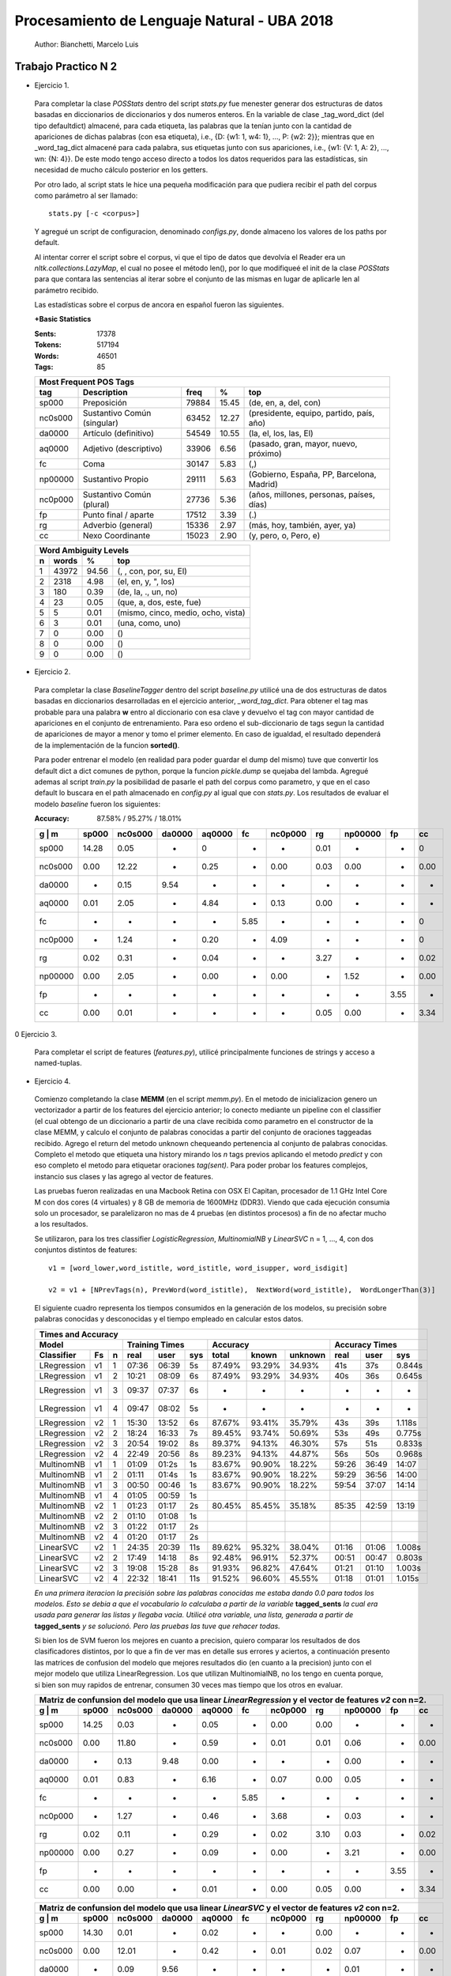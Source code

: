 Procesamiento de Lenguaje Natural - UBA 2018
============================================
 
 Author: Bianchetti, Marcelo Luis
 
Trabajo Practico N 2
--------------------
 
- Ejercicio 1.
 
 Para completar la clase *POSStats* dentro del script *stats.py* fue menester generar dos estructuras de datos basadas en diccionarios de diccionarios y dos numeros enteros. En la variable de clase _tag_word_dict (del tipo defaultdict) almacené, para cada etiqueta, las palabras que la tenían junto con la cantidad de apariciones de dichas palabras (con esa etiqueta), i.e., {D: {w1: 1, w4: 1}, ..., P: {w2: 2}}; mientras que en _word_tag_dict almacené para cada palabra, sus etiquetas junto con sus apariciones, i.e., {w1: {V: 1, A: 2}, ..., wn: {N: 4}}. De este modo tengo acceso directo a todos los datos requeridos para las estadísticas, sin necesidad de mucho cálculo posterior en los getters.

 Por otro lado, al script stats le hice una pequeña modificación para que pudiera recibir el path del corpus como parámetro al ser llamado:: 
 
  stats.py [-c <corpus>]

 Y agregué un script de configuracion, denominado *configs.py*, donde almaceno los valores de los paths por default.
 
 Al intentar correr el script sobre el corpus, vi que el tipo de datos que devolvía el Reader era un *nltk.collections.LazyMap*, el cual no posee el método len(), por lo que modifiqueé el init de la clase *POSStats* para que contara las sentencias al iterar sobre el conjunto de las mismas en lugar de aplicarle len al parámetro recibido.

 Las estadísticas sobre el corpus de ancora en español fueron las siguientes.

 **+Basic Statistics**

 :Sents: 17378
 :Tokens: 517194
 :Words: 46501
 :Tags: 85
 
 =======  =========================== ===== ===== ============================
 Most Frequent POS Tags
 -----------------------------------------------------------------------------
   tag    Description                 freq   %	   top
 =======  =========================== ===== ===== ============================
 sp000    Preposición                 79884 15.45	(de, en, a, del, con)
 nc0s000  Sustantivo Común (singular) 63452 12.27	(presidente, equipo, partido, país, año)
 da0000	  Artículo (definitivo)       54549 10.55	(la, el, los, las, El)
 aq0000   Adjetivo (descriptivo)      33906 6.56	(pasado, gran, mayor, nuevo, próximo)
 fc       Coma                        30147 5.83	(,)
 np00000  Sustantivo Propio           29111 5.63	(Gobierno, España, PP, Barcelona, Madrid)
 nc0p000  Sustantivo Común (plural)   27736 5.36	(años, millones, personas, países, días)
 fp       Punto final / aparte        17512 3.39	(.)
 rg       Adverbio (general)          15336 2.97	(más, hoy, también, ayer, ya)
 cc       Nexo Coordinante            15023 2.90	(y, pero, o, Pero, e)
 =======  =========================== ===== ===== ============================           

 =  ===== ===== ======================
 Word Ambiguity Levels
 -------------------------------------
 n  words   %	    top
 =  ===== ===== ======================
 1  43972 94.56	(, , con, por, su, El)
 2  2318  4.98	(el, en, y, ", los)
 3  180   0.39	(de, la, ., un, no)
 4  23    0.05	(que, a, dos, este, fue)
 5  5     0.01	(mismo, cinco, medio, ocho, vista)
 6  3     0.01	(una, como, uno)
 7  0     0.00	()
 8  0     0.00	()
 9  0     0.00	()
 =  ===== ===== ======================



- Ejercicio 2.
 
 Para completar la clase *BaselineTagger* dentro del script *baseline.py* utilicé una de dos estructuras de datos basadas en diccionarios desarrolladas en el ejercicio anterior, *_word_tag_dict*. Para obtener el tag mas probable para una palabra **w** entro al diccionario con esa clave y devuelvo el tag con mayor cantidad de apariciones en el conjunto de entrenamiento. Para eso ordeno el sub-diccionario de tags segun la cantidad de apariciones de mayor a menor y tomo el primer elemento. En caso de igualdad, el resultado dependerá de la implementación de la funcion **sorted()**. 

 Para poder entrenar el modelo (en realidad para poder guardar el dump del mismo) tuve que convertir los default dict a dict comunes de python, porque la funcion *pickle.dump* se quejaba del lambda. Agregué ademas al script *train.py* la posibilidad de pasarle el path del corpus como parametro, y que en el caso default lo buscara en el path almacenado en *config.py* al igual que con *stats.py*.
 Los resultados de evaluar el modelo *baseline* fueron los siguientes:

 :Accuracy: 87.58% / 95.27% / 18.01%
 
 =======  ===== ======= ======  ======  ====  ======= ====  ======= ====  ====
 g | m    sp000	nc0s000	da0000	aq0000	fc    nc0p000 rg    np00000 fp    cc
 =======  ===== ======= ======  ======  ====  ======= ====  ======= ====  ====
 sp000    14.28	0.05    -     	0       -     -       0.01  -       -     0	
 nc0s000  0.00  12.22   -       0.25    -     0.00    0.03  0.00    -     0.00 
 da0000   -     0.15    9.54    -       -     -       -     -       -     -       
 aq0000   0.01  2.05    -       4.84    -     0.13    0.00  -       -     -  
 fc       -     -       -       -       5.85  -       -     -       -     0
 nc0p000  -     1.24    -       0.20    -     4.09    -     -       -     0
 rg       0.02  0.31    -       0.04    -     -       3.27  -       -     0.02 
 np00000  0.00  2.05    -       0.00    -     0.00    -     1.52    -     0.00  
 fp       -     -       -       -       -     -       -     -       3.55  -  
 cc       0.00  0.01    -       -       -     -       0.05  0.00    -     3.34
 =======  ===== ======= ======  ======  ====  ======= ====  ======= ====  ====

0 Ejercicio 3.
 
 Para completar el script de features (*features.py*), utilicé principalmente funciones de strings y acceso a named-tuplas.


- Ejercicio 4.
 
 Comienzo completando la clase **MEMM** (en el script *memm.py*). En el metodo de inicializacion genero un vectorizador a partir de los features del ejercicio anterior; lo conecto mediante un pipeline con el classifier (el cual obtengo de un diccionario a partir de una clave recibida como parametro en el constructor de la clase MEMM, y calculo el conjunto de palabras conocidas a partir del conjunto de oraciones taggeadas recibido.
 Agrego el return del metodo unknown chequeando pertenencia al conjunto de palabras conocidas. Completo el metodo que etiqueta una history mirando los *n* tags previos aplicando el metodo *predict* y con eso completo el metodo para etiquetar oraciones *tag(sent)*. Para poder probar los features complejos, instancio sus clases y las agrego al vector de features. 

 Las pruebas fueron realizadas en una Macbook Retina con OSX El Capitan, procesador de 1.1 GHz Intel Core M con dos cores (4 virtuales) y 8 GB de memoria de 1600MHz (DDR3). Viendo que cada ejecución consumia solo un procesador, se paralelizaron no mas de 4 pruebas (en distintos procesos) a fin de no afectar mucho a los resultados.

 Se utilizaron, para los tres classifier *LogisticRegression*, *MultinomialNB* y *LinearSVC* n = 1, ..., 4, con dos conjuntos distintos de features::

  v1 = [word_lower,word_istitle, word_istitle, word_isupper, word_isdigit]

  v2 = v1 + [NPrevTags(n), PrevWord(word_istitle),  NextWord(word_istitle),  WordLongerThan(3)]

 El siguiente cuadro representa los tiempos consumidos en la generación de los modelos, su precisión sobre palabras conocidas y desconocidas y el tiempo empleado en calcular estos datos.
 
 ===========  ==  = ===== ======  ===== ======  ======  ======= ======  ===== ======
 Times and Accuracy
 -----------------------------------------------------------------------------------
 Model              Training Times              Accuracy          Accuracy Times
 ------------------ ------------------- ----------------------- --------------------
 Classifier   Fs  n real  user    sys   total   known   unknown real    user  sys     
 ===========  ==  = ===== ======  ===== ======  ======  ======= ======  ===== ======
 LRegression  v1  1 07:36 06:39   5s    87.49%  93.29%  34.93%  41s     37s   0.844s
 LRegression  v1  2 10:21 08:09   6s    87.49%  93.29%  34.93%  40s     36s   0.645s
 LRegression  v1  3 09:37 07:37   6s    -       -       -       -       -     -
 LRegression  v1  4 09:47 08:02   5s    -       -       -       -       -     -

 LRegression  v2  1 15:30 13:52   6s    87.67%  93.41%  35.79%  43s     39s   1.118s
 LRegression  v2  2 18:24 16:33   7s    89.45%  93.74%  50.69%  53s     49s   0.775s
 LRegression  v2  3 20:54 19:02   8s    89.37%  94.13%  46.30%  57s     51s   0.833s
 LRegression  v2  4 22:49 20:56   8s    89.23%  94.13%  44.87%  56s     50s   0.968s

 MultinomNB   v1  1 01:09 01:2s   1s    83.67%  90.90%  18.22%  59:26   36:49 14:07
 MultinomNB   v1  2 01:11 01:4s   1s    83.67%  90.90%  18.22%  59:29   36:56 14:00
 MultinomNB   v1  3 00:50 00:46   1s    83.67%  90.90%  18.22%  59:54   37:07 14:14
 MultinomNB   v1  4 01:05 00:59   1s  

 MultinomNB   v2  1 01:23 01:17   2s    80.45%  85.45%  35.18%  85:35   42:59 13:19
 MultinomNB   v2  2 01:10 01:08   1s    
 MultinomNB   v2  3 01:22 01:17   2s    
 MultinomNB   v2  4 01:20 01:17   2s

 LinearSVC    v2  1 24:35 20:39   11s   89.62%  95.32%  38.04%  01:16   01:06 1.008s
 LinearSVC    v2  2 17:49 14:18   8s    92.48%  96.91%  52.37%  00:51   00:47 0.803s
 LinearSVC    v2  3 19:08 15:28   8s    91.93%  96.82%  47.64%  01:21   01:10 1.003s
 LinearSVC    v2  4 22:32 18:41   11s   91.52%  96.60%  45.55%  01:18   01:01 1.015s
 ===========  ==  = ===== ======  ===== ======  ======  ======= ======  ===== ======

 
 *En una primera iteracion la precisión sobre las palabras conocidas me estaba dando 0.0 para todos los modelos. Esto se debia a que el vocabulario lo calculaba a partir de la variable* **tagged_sents** *la cual era usada para generar las listas y llegaba vacia. Utilicé otra variable, una lista, generada a partir de* **tagged_sents** *y se solucionó. Pero las pruebas las tuve que rehacer todas.*


 Si bien los de SVM fueron los mejores en cuanto a precision, quiero comparar los resultados de dos clasificadores distintos, por lo que a fin de ver mas en detalle sus errores y aciertos, a continuación presento las matrices de confusion del modelo que mejores resultados dio (en cuanto a la precision) junto con el mejor modelo que utiliza LinearRegression. Los que utilizan MultinomialNB, no los tengo en cuenta porque, si bien son muy rapidos de entrenar, consumen 30 veces mas tiempo que los otros en evaluar.

 =======  ===== ======= ======  ======  ====  ======= ====  ======= ====  ====
 Matriz de confunsion del modelo que usa linear *LinearRegression* y el vector de features *v2* con n=2.
 -----------------------------------------------------------------------------
 g | m    sp000	nc0s000	da0000	aq0000	fc    nc0p000 rg    np00000 fp    cc
 =======  ===== ======= ======  ======  ====  ======= ====  ======= ====  ====
 sp000    14.25 0.03    -       0.05    -     0.00    0.00  -       -     -
 nc0s000  0.00  11.80   -       0.59    -     0.01    0.01  0.06    -     0.00 
 da0000   -     0.13    9.48    0.00    -     -       -     0.00    -     -
 aq0000   0.01  0.83    -       6.16    -     0.07    0.00  0.05    -     -
 fc       -     -       -       -       5.85  -       -     -       -     -
 nc0p000  -     1.27    -       0.46    -     3.68    -     0.03    -     -
 rg       0.02  0.11    -       0.29    -     0.02    3.10  0.03    -     0.02 
 np00000  0.00  0.27    -       0.09    -     0.00    -     3.21    -     0.00 
 fp       -     -       -       -       -     -       -     -       3.55  -
 cc       0.00  0.00    -       0.01    -     0.00    0.05  0.00    -     3.34
 =======  ===== ======= ======  ======  ====  ======= ====  ======= ====  ====

 =======  ===== ======= ======  ======  ====  ======= ====  ======= ====  ====
 Matriz de confunsion del modelo que usa linear *LinearSVC* y el vector de features *v2* con n=2.
 -----------------------------------------------------------------------------
 g | m    sp000	nc0s000	da0000	aq0000	fc    nc0p000 rg    np00000 fp    cc
 =======  ===== ======= ======  ======  ====  ======= ====  ======= ====  ====
 sp000    14.30 0.01    -       0.02    -     -       0.00  -       -     - 
 nc0s000  0.00  12.01   -       0.42    -     0.01    0.02  0.07    -     0.00  
 da0000   -     0.09    9.56    -       -     -       -     0.01    -     -  
 aq0000   0.01  0.49    -       6.55    -     0.09    0.01  0.04    -     - 
 fc       -     -       -       -       5.85  -       -     -       -     -  
 nc0p000  -     0.91    -       0.33    -     4.23    -     0.03    -     -  
 rg       0.02  0.03    -       0.22    -     0.02    3.35  0.00    -     0.02  
 np00000  0.00  0.26    -       0.07    -     0.01    -     3.23    -     0.00  
 fp       -     -       -       -       -     -       -     -       3.55  -  
 cc       0.00  -       -       0.01    -     -       0.05  0.00    -     3.34
 =======  ===== ======= ======  ======  ====  ======= ====  ======= ====  ====



 Si estudiamos los errores de las matrices de confusion, podemos ver que los errores mas comunes estan dados por sustantivos comunes plurales etiquetados gulares, y por sustantivos comunes singulares etiquetados como adjetivos. Un tercer error, ya menos significativo, esta dado por sustantivos propios, tagueados como comunes singulares.
 Si agregamos como features el que la palabra actual y la anterior terminen en **s**, podriamos llegar a mitigar dos de esos tres errores (singular en vez de plural o propio). Por otro lado, pareciera ser que el mejor valor para n, es 2, se me ocurre que es porque el idioma español es muy permisivo en cuanto a la ubicacion de las palabras en la oracion, lo cual hace que las sub estructuras mas comunes esten entre dos y tres palabras.